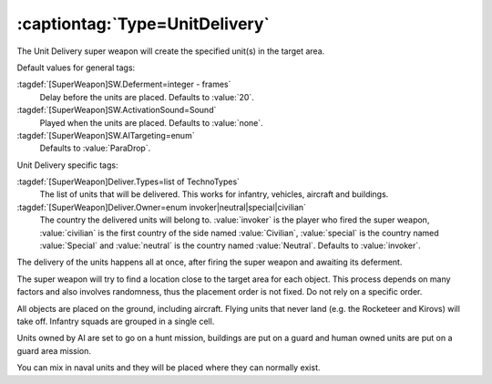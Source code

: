 :captiontag:`Type=UnitDelivery`
```````````````````````````````

The Unit Delivery super weapon will create the specified unit(s) in the target
area.

Default values for general tags:

:tagdef:`[SuperWeapon]SW.Deferment=integer - frames`
  Delay before the units are placed. Defaults to :value:`20`.
:tagdef:`[SuperWeapon]SW.ActivationSound=Sound`
  Played when the units are placed. Defaults to :value:`none`.
:tagdef:`[SuperWeapon]SW.AITargeting=enum`
  Defaults to :value:`ParaDrop`.


Unit Delivery specific tags:

:tagdef:`[SuperWeapon]Deliver.Types=list of TechnoTypes`
  The list of units that will be delivered. This works for infantry, vehicles,
  aircraft and buildings.
:tagdef:`[SuperWeapon]Deliver.Owner=enum invoker|neutral|special|civilian`
  The country the delivered units will belong to. :value:`invoker` is the player
  who fired the super weapon, :value:`civilian` is the first country of the side
  named :value:`Civilian`, :value:`special` is the country named
  :value:`Special` and :value:`neutral` is the country named :value:`Neutral`.
  Defaults to :value:`invoker`.


The delivery of the units happens all at once, after firing the super weapon and
awaiting its deferment.

The super weapon will try to find a location close to the target area for each
object. This process depends on many factors and also involves randomness, thus
the placement order is not fixed. Do not rely on a specific order.

All objects are placed on the ground, including aircraft. Flying units that
never land (e.g. the Rocketeer and Kirovs) will take off. Infantry squads are
grouped in a single cell.

Units owned by AI are set to go on a hunt mission, buildings are put on a guard
and human owned units are put on a guard area mission.

You can mix in naval units and they will be placed where they can normally
exist.


.. index:: Super Weapons; New super weapon type: UnitDelivery (create unit(s) at
  target location).

.. versionadded:: 0.1
.. versionchanged:: 0.8

